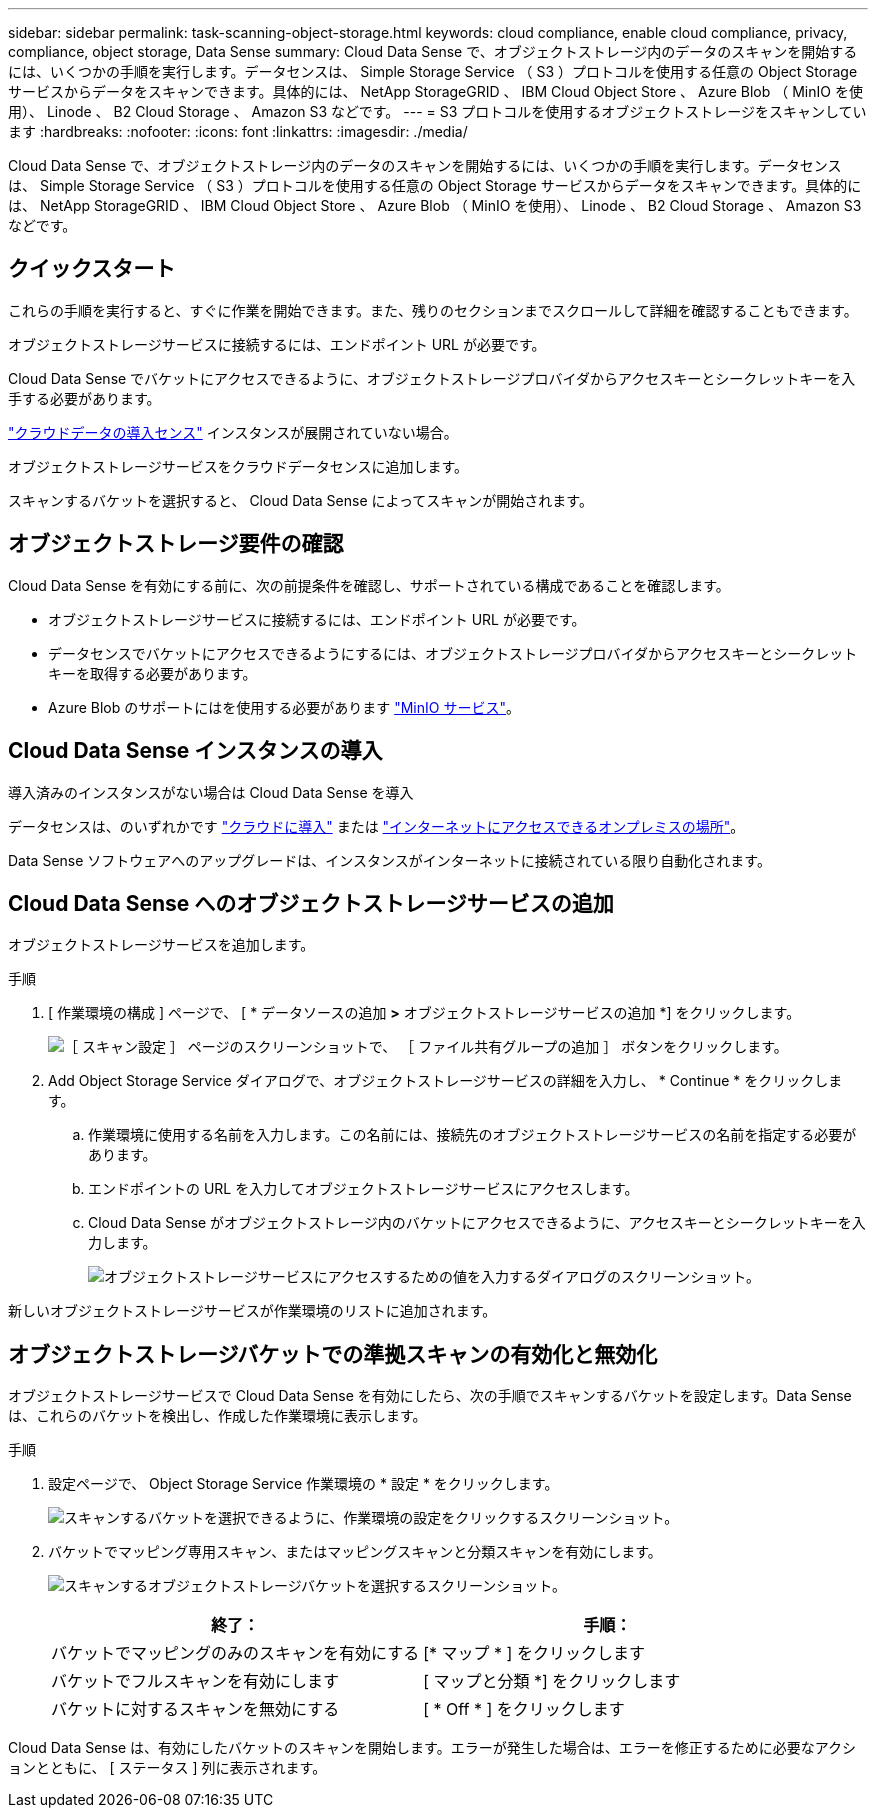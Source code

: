 ---
sidebar: sidebar 
permalink: task-scanning-object-storage.html 
keywords: cloud compliance, enable cloud compliance, privacy, compliance, object storage, Data Sense 
summary: Cloud Data Sense で、オブジェクトストレージ内のデータのスキャンを開始するには、いくつかの手順を実行します。データセンスは、 Simple Storage Service （ S3 ）プロトコルを使用する任意の Object Storage サービスからデータをスキャンできます。具体的には、 NetApp StorageGRID 、 IBM Cloud Object Store 、 Azure Blob （ MinIO を使用）、 Linode 、 B2 Cloud Storage 、 Amazon S3 などです。 
---
= S3 プロトコルを使用するオブジェクトストレージをスキャンしています
:hardbreaks:
:nofooter: 
:icons: font
:linkattrs: 
:imagesdir: ./media/


[role="lead"]
Cloud Data Sense で、オブジェクトストレージ内のデータのスキャンを開始するには、いくつかの手順を実行します。データセンスは、 Simple Storage Service （ S3 ）プロトコルを使用する任意の Object Storage サービスからデータをスキャンできます。具体的には、 NetApp StorageGRID 、 IBM Cloud Object Store 、 Azure Blob （ MinIO を使用）、 Linode 、 B2 Cloud Storage 、 Amazon S3 などです。



== クイックスタート

これらの手順を実行すると、すぐに作業を開始できます。また、残りのセクションまでスクロールして詳細を確認することもできます。

[role="quick-margin-para"]
オブジェクトストレージサービスに接続するには、エンドポイント URL が必要です。

[role="quick-margin-para"]
Cloud Data Sense でバケットにアクセスできるように、オブジェクトストレージプロバイダからアクセスキーとシークレットキーを入手する必要があります。

[role="quick-margin-para"]
link:task-deploy-cloud-compliance.html["クラウドデータの導入センス"^] インスタンスが展開されていない場合。

[role="quick-margin-para"]
オブジェクトストレージサービスをクラウドデータセンスに追加します。

[role="quick-margin-para"]
スキャンするバケットを選択すると、 Cloud Data Sense によってスキャンが開始されます。



== オブジェクトストレージ要件の確認

Cloud Data Sense を有効にする前に、次の前提条件を確認し、サポートされている構成であることを確認します。

* オブジェクトストレージサービスに接続するには、エンドポイント URL が必要です。
* データセンスでバケットにアクセスできるようにするには、オブジェクトストレージプロバイダからアクセスキーとシークレットキーを取得する必要があります。
* Azure Blob のサポートにはを使用する必要があります link:https://min.io/["MinIO サービス"^]。




== Cloud Data Sense インスタンスの導入

導入済みのインスタンスがない場合は Cloud Data Sense を導入

データセンスは、のいずれかです link:task-deploy-cloud-compliance.html["クラウドに導入"^] または link:task-deploy-compliance-onprem.html["インターネットにアクセスできるオンプレミスの場所"^]。

Data Sense ソフトウェアへのアップグレードは、インスタンスがインターネットに接続されている限り自動化されます。



== Cloud Data Sense へのオブジェクトストレージサービスの追加

オブジェクトストレージサービスを追加します。

.手順
. [ 作業環境の構成 ] ページで、 [ * データソースの追加 *>* オブジェクトストレージサービスの追加 *] をクリックします。
+
image:screenshot_compliance_add_object_storage_button.png["［ スキャン設定 ］ ページのスクリーンショットで、 ［ ファイル共有グループの追加 ］ ボタンをクリックします。"]

. Add Object Storage Service ダイアログで、オブジェクトストレージサービスの詳細を入力し、 * Continue * をクリックします。
+
.. 作業環境に使用する名前を入力します。この名前には、接続先のオブジェクトストレージサービスの名前を指定する必要があります。
.. エンドポイントの URL を入力してオブジェクトストレージサービスにアクセスします。
.. Cloud Data Sense がオブジェクトストレージ内のバケットにアクセスできるように、アクセスキーとシークレットキーを入力します。
+
image:screenshot_compliance_add_object_storage.png["オブジェクトストレージサービスにアクセスするための値を入力するダイアログのスクリーンショット。"]





新しいオブジェクトストレージサービスが作業環境のリストに追加されます。



== オブジェクトストレージバケットでの準拠スキャンの有効化と無効化

オブジェクトストレージサービスで Cloud Data Sense を有効にしたら、次の手順でスキャンするバケットを設定します。Data Sense は、これらのバケットを検出し、作成した作業環境に表示します。

.手順
. 設定ページで、 Object Storage Service 作業環境の * 設定 * をクリックします。
+
image:screenshot_compliance_object_storage_config.png["スキャンするバケットを選択できるように、作業環境の設定をクリックするスクリーンショット。"]

. バケットでマッピング専用スキャン、またはマッピングスキャンと分類スキャンを有効にします。
+
image:screenshot_compliance_object_storage_select_buckets.png["スキャンするオブジェクトストレージバケットを選択するスクリーンショット。"]

+
[cols="45,45"]
|===
| 終了： | 手順： 


| バケットでマッピングのみのスキャンを有効にする | [* マップ * ] をクリックします 


| バケットでフルスキャンを有効にします | [ マップと分類 *] をクリックします 


| バケットに対するスキャンを無効にする | [ * Off * ] をクリックします 
|===


Cloud Data Sense は、有効にしたバケットのスキャンを開始します。エラーが発生した場合は、エラーを修正するために必要なアクションとともに、 [ ステータス ] 列に表示されます。
